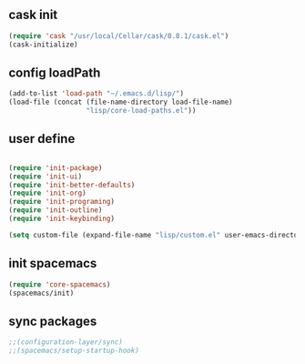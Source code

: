 
** cask init
#+BEGIN_SRC emacs-lisp
(require 'cask "/usr/local/Cellar/cask/0.8.1/cask.el")
(cask-initialize)
#+END_SRC

** config loadPath
#+BEGIN_SRC emacs-lisp
(add-to-list 'load-path "~/.emacs.d/lisp/")
(load-file (concat (file-name-directory load-file-name)
                   "lisp/core-load-paths.el"))

#+END_SRC

** user define
#+BEGIN_SRC emacs-lisp

(require 'init-package)
(require 'init-ui)
(require 'init-better-defaults)
(require 'init-org)
(require 'init-programing)
(require 'init-outline)
(require 'init-keybinding)

(setq custom-file (expand-file-name "lisp/custom.el" user-emacs-directory))
#+END_SRC

** init spacemacs
#+BEGIN_SRC emacs-lisp
(require 'core-spacemacs)
(spacemacs/init)
#+END_SRC

** sync packages
#+BEGIN_SRC emacs-lisp
;;(configuration-layer/sync)
;;(spacemacs/setup-startup-hook)
#+END_SRC


